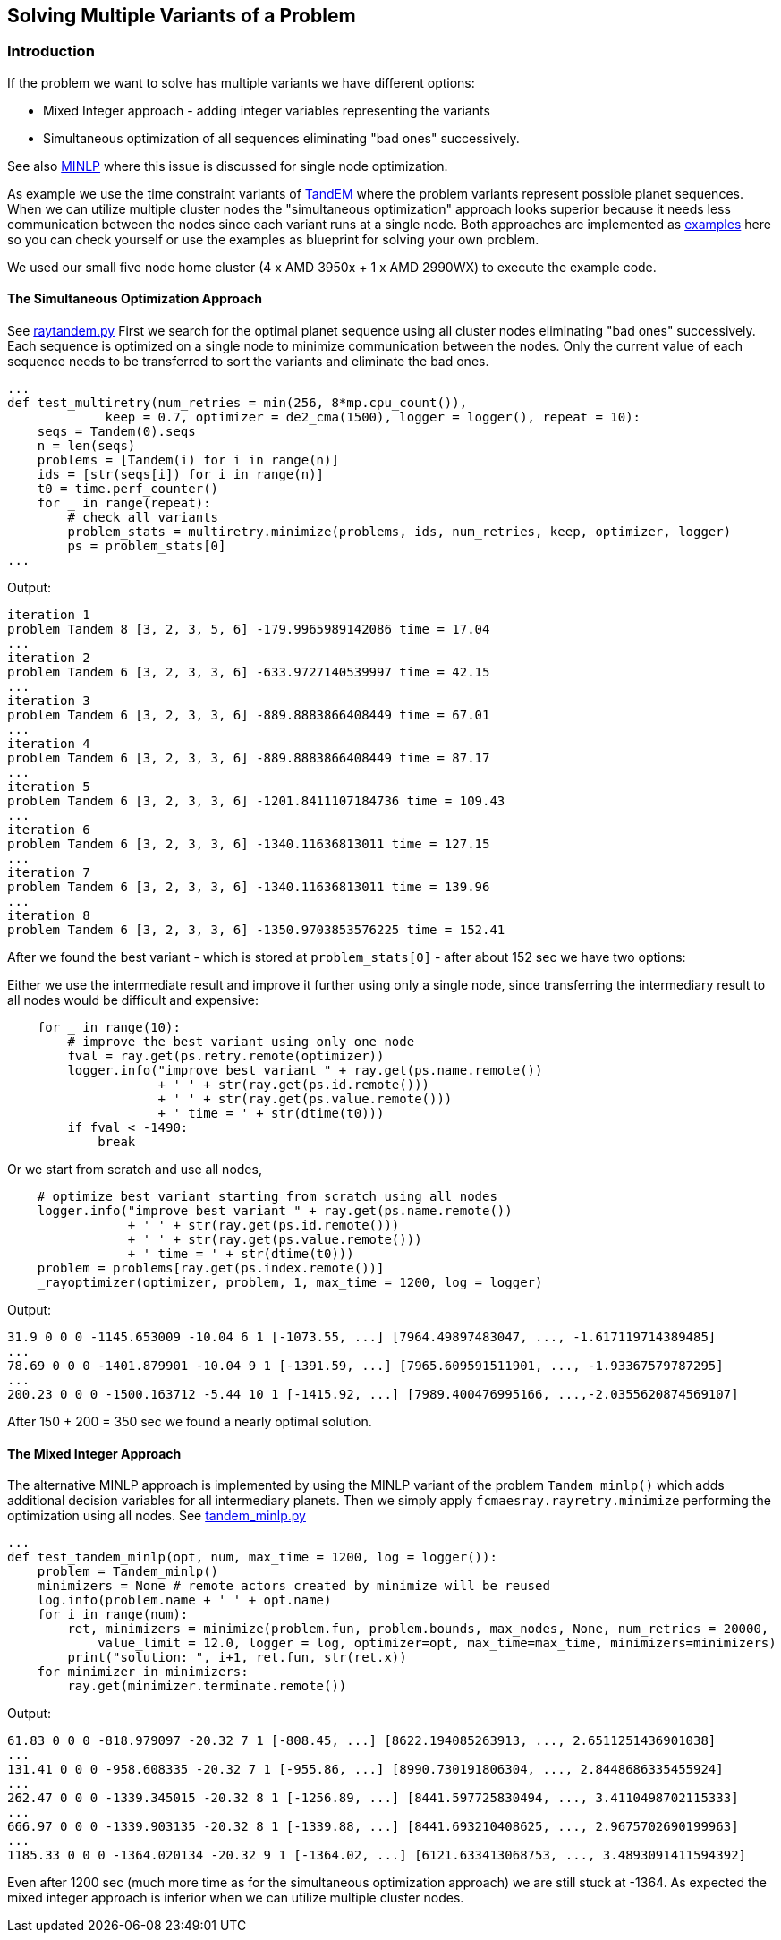 :encoding: utf-8
:imagesdir: img
:cpp: C++

== Solving Multiple Variants of a Problem

=== Introduction

If the problem we want to solve has multiple variants we have different options:

- Mixed Integer approach - adding integer variables representing the variants
- Simultaneous optimization of all sequences eliminating "bad ones" successively.

See also https://github.com/dietmarwo/fast-cma-es/blob/master/MINLP.adoc[MINLP] where this
issue is discussed for single node optimization.

As example we use the time constraint variants of 
https://www.esa.int/gsp/ACT/projects/gtop/tandem/[TandEM] where the problem variants
represent possible planet sequences. When we can utilize multiple cluster nodes 
the "simultaneous optimization" approach looks superior because it needs less communication between the 
nodes since each variant runs at a single node. Both approaches are implemented as 
https://github.com/dietmarwo/fcmaes-ray/blob/master/examples[examples] here so you can check
yourself or use the examples as blueprint for solving your own problem. 

We used our small five node home cluster (4 x AMD 3950x + 1 x AMD 2990WX) to execute the example code. 

==== The Simultaneous Optimization Approach

See https://github.com/dietmarwo/fcmaes-ray/blob/master/examples/raytandem.py[raytandem.py]
First we search for the optimal planet sequence using all cluster nodes
eliminating "bad ones" successively. Each sequence is optimized on a single node to minimize
communication between the nodes. Only the current value of each sequence needs to be 
transferred to sort the variants and eliminate the bad ones. 

[source,python]
----
...
def test_multiretry(num_retries = min(256, 8*mp.cpu_count()), 
             keep = 0.7, optimizer = de2_cma(1500), logger = logger(), repeat = 10):
    seqs = Tandem(0).seqs
    n = len(seqs)
    problems = [Tandem(i) for i in range(n)]
    ids = [str(seqs[i]) for i in range(n)]
    t0 = time.perf_counter()
    for _ in range(repeat):
        # check all variants
        problem_stats = multiretry.minimize(problems, ids, num_retries, keep, optimizer, logger)
        ps = problem_stats[0]
...
----

Output:
----
iteration 1
problem Tandem 8 [3, 2, 3, 5, 6] -179.9965989142086 time = 17.04
...
iteration 2
problem Tandem 6 [3, 2, 3, 3, 6] -633.9727140539997 time = 42.15
...
iteration 3
problem Tandem 6 [3, 2, 3, 3, 6] -889.8883866408449 time = 67.01
...
iteration 4
problem Tandem 6 [3, 2, 3, 3, 6] -889.8883866408449 time = 87.17
...
iteration 5
problem Tandem 6 [3, 2, 3, 3, 6] -1201.8411107184736 time = 109.43
...
iteration 6
problem Tandem 6 [3, 2, 3, 3, 6] -1340.11636813011 time = 127.15
...
iteration 7
problem Tandem 6 [3, 2, 3, 3, 6] -1340.11636813011 time = 139.96
...
iteration 8
problem Tandem 6 [3, 2, 3, 3, 6] -1350.9703853576225 time = 152.41
----


After we found the best variant - which is stored at `problem_stats[0]` - after 
about 152 sec we have two options:
 
Either we use the intermediate result and improve it further using only a single node, 
since transferring the intermediary result to all nodes would be difficult and expensive:

[source,python]
----
    for _ in range(10):
        # improve the best variant using only one node
        fval = ray.get(ps.retry.remote(optimizer))
        logger.info("improve best variant " + ray.get(ps.name.remote()) 
                    + ' ' + str(ray.get(ps.id.remote()))
                    + ' ' + str(ray.get(ps.value.remote())) 
                    + ' time = ' + str(dtime(t0)))
        if fval < -1490:
            break           
----

Or we start from scratch and use all nodes, 

[source,python]
----
    # optimize best variant starting from scratch using all nodes
    logger.info("improve best variant " + ray.get(ps.name.remote()) 
                + ' ' + str(ray.get(ps.id.remote()))
                + ' ' + str(ray.get(ps.value.remote())) 
                + ' time = ' + str(dtime(t0)))
    problem = problems[ray.get(ps.index.remote())]
    _rayoptimizer(optimizer, problem, 1, max_time = 1200, log = logger)
----


Output:
----
31.9 0 0 0 -1145.653009 -10.04 6 1 [-1073.55, ...] [7964.49897483047, ..., -1.617119714389485]
...
78.69 0 0 0 -1401.879901 -10.04 9 1 [-1391.59, ...] [7965.609591511901, ..., -1.93367579787295]
...
200.23 0 0 0 -1500.163712 -5.44 10 1 [-1415.92, ...] [7989.400476995166, ...,-2.0355620874569107]
----

After 150 + 200 = 350 sec we found a nearly optimal solution. 


==== The Mixed Integer Approach

The alternative MINLP approach is implemented by using the MINLP variant of the problem
`Tandem_minlp()` which adds additional decision variables for all intermediary planets. 
Then we simply apply `fcmaesray.rayretry.minimize` performing the optimization using
all nodes. 
See https://github.com/dietmarwo/fcmaes-ray/blob/master/examples/tandem_minlp.py[tandem_minlp.py]

[source,python]
----
...
def test_tandem_minlp(opt, num, max_time = 1200, log = logger()):    
    problem = Tandem_minlp()
    minimizers = None # remote actors created by minimize will be reused
    log.info(problem.name + ' ' + opt.name)
    for i in range(num):    
        ret, minimizers = minimize(problem.fun, problem.bounds, max_nodes, None, num_retries = 20000, 
            value_limit = 12.0, logger = log, optimizer=opt, max_time=max_time, minimizers=minimizers)
        print("solution: ", i+1, ret.fun, str(ret.x))
    for minimizer in minimizers:
        ray.get(minimizer.terminate.remote())
----

Output:
----
61.83 0 0 0 -818.979097 -20.32 7 1 [-808.45, ...] [8622.194085263913, ..., 2.6511251436901038]
...
131.41 0 0 0 -958.608335 -20.32 7 1 [-955.86, ...] [8990.730191806304, ..., 2.8448686335455924]
...
262.47 0 0 0 -1339.345015 -20.32 8 1 [-1256.89, ...] [8441.597725830494, ..., 3.4110498702115333]
...
666.97 0 0 0 -1339.903135 -20.32 8 1 [-1339.88, ...] [8441.693210408625, ..., 2.9675702690199963]
...
1185.33 0 0 0 -1364.020134 -20.32 9 1 [-1364.02, ...] [6121.633413068753, ..., 3.4893091411594392]

----

Even after 1200 sec (much more time as for the simultaneous optimization approach) we are still stuck at -1364.
As expected the mixed integer approach is inferior when we can utilize multiple cluster nodes. 
